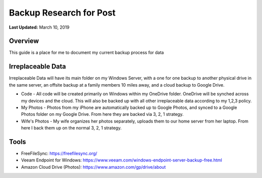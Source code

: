 .. title: Personal Data Backup Strategy
.. slug: personal-data-backup-strategy
.. date: 2019-03-10 22:11:05 UTC-04:00
.. tags: 
.. category: 
.. link: 
.. description: 
.. type: text

Backup Research for Post
================================================

**Last Updated:** March 10, 2019

Overview
--------

This guide is a place for me to document my current backup process for data

Irreplaceable Data
------------------

Irreplaceable Data will have its main folder on my Windows Server, 
with a one for one backup to another physical drive in the same server, 
an offsite backup at a family members 10 miles away, and a cloud backup
to Google Drive.


- Code - All code will be created primarily on Windows within my OneDrive folder.  OneDrive will be synched across my devices and the cloud.  This will also be backed up with all other irreplaceable data according to my 1,2,3 policy. 
- My Photos - Photos from my iPhone are automatically backed up to Google Photos, and synced to a Google Photos folder on my Google Drive.  From here they are backed via 3, 2, 1 strategy. 
- Wife's Photos - My wife organizes her photos separately, uploads them to our home server from her laptop.  From here I back them up on the normal 3, 2, 1 strategy.

Tools
-------

- FreeFileSync: https://freefilesync.org/
- Veeam Endpoint for Windows: https://www.veeam.com/windows-endpoint-server-backup-free.html
- Amazon Cloud Drive (Photos): https://www.amazon.com/gp/drive/about

